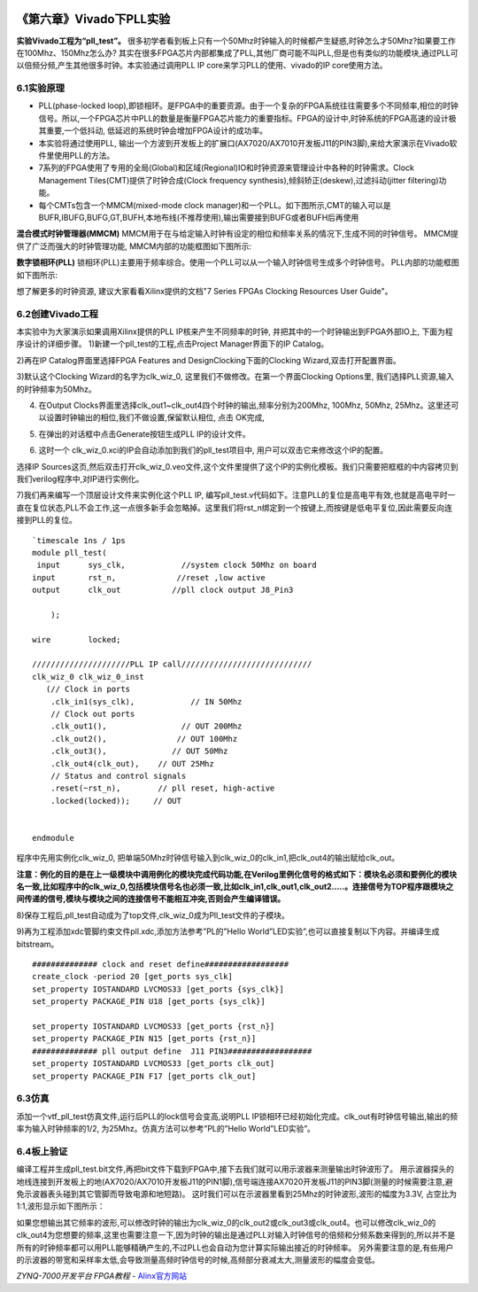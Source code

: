.. image:: images/images_0/88.png  

========================================
《第六章》Vivado下PLL实验
========================================

**实验Vivado工程为“pll_test”。**
很多初学者看到板上只有一个50Mhz时钟输入的时候都产生疑惑,时钟怎么才50Mhz?如果要工作在100Mhz、150Mhz怎么办? 其实在很多FPGA芯片内部都集成了PLL,其他厂商可能不叫PLL,但是也有类似的功能模块,通过PLL可以倍频分频,产生其他很多时钟。本实验通过调用PLL IP core来学习PLL的使用、vivado的IP core使用方法。

6.1实验原理 
========================================
- PLL(phase-locked loop),即锁相环。是FPGA中的重要资源。由于一个复杂的FPGA系统往往需要多个不同频率,相位的时钟信号。所以,一个FPGA芯片中PLL的数量是衡量FPGA芯片能力的重要指标。FPGA的设计中,时钟系统的FPGA高速的设计极其重要,一个低抖动, 低延迟的系统时钟会增加FPGA设计的成功率。
- 本实验将通过使用PLL, 输出一个方波到开发板上的扩展口(AX7020/AX7010开发板J11的PIN3脚),来给大家演示在Vivado软件里使用PLL的方法。
- 7系列的FPGA使用了专用的全局(Global)和区域(Regional)IO和时钟资源来管理设计中各种的时钟需求。Clock Management Tiles(CMT)提供了时钟合成(Clock frequency synthesis),倾斜矫正(deskew),过滤抖动(jitter filtering)功能。
- 每个CMTs包含一个MMCM(mixed-mode clock manager)和一个PLL。如下图所示,CMT的输入可以是BUFR,IBUFG,BUFG,GT,BUFH,本地布线(不推荐使用),输出需要接到BUFG或者BUFH后再使用

.. image:: images/images_6/image216.png
   :align: center 

**混合模式时钟管理器(MMCM)**
MMCM用于在与给定输入时钟有设定的相位和频率关系的情况下,生成不同的时钟信号。 MMCM提供了广泛而强大的时钟管理功能, 
MMCM内部的功能框图如下图所示:

.. image:: images/images_6/image217.png
   :align: center 


**数字锁相环(PLL)**
锁相环(PLL)主要用于频率综合。使用一个PLL可以从一个输入时钟信号生成多个时钟信号。
PLL内部的功能框图如下图所示:

.. image:: images/images_6/image218.png
   :align: center 


想了解更多的时钟资源, 建议大家看看Xilinx提供的文档"7 Series FPGAs Clocking Resources User Guide"。

6.2创建Vivado工程
========================================
本实验中为大家演示如果调用Xilinx提供的PLL IP核来产生不同频率的时钟, 并把其中的一个时钟输出到FPGA外部IO上, 下面为程序设计的详细步骤。
1)新建一个pll_test的工程,点击Project Manager界面下的IP Catalog。

.. image:: images/images_6/image219.png
   :align: center 


2)再在IP Catalog界面里选择FPGA Features and Design\Clocking下面的Clocking Wizard,双击打开配置界面。

.. image:: images/images_6/image220.png
   :align: center 

3)默认这个Clocking Wizard的名字为clk_wiz_0, 这里我们不做修改。在第一个界面Clocking Options里, 我们选择PLL资源,输入的时钟频率为50Mhz。

.. image:: images/images_6/image221.png
   :align: center 

4) 在Output Clocks界面里选择clk_out1~clk_out4四个时钟的输出,频率分别为200Mhz, 100Mhz, 50Mhz, 25Mhz。这里还可以设置时钟输出的相位,我们不做设置,保留默认相位, 点击 OK完成,

.. image:: images/images_6/image222.png
   :align: center 

5) 在弹出的对话框中点击Generate按钮生成PLL IP的设计文件。

.. image:: images/images_6/image223.png
   :align: center 

6) 这时一个 clk_wiz_0.xci的IP会自动添加到我们的pll_test项目中, 用户可以双击它来修改这个IP的配置。

.. image:: images/images_6/image224.png
   :align: center 

选择IP Sources这页,然后双击打开clk_wiz_0.veo文件,这个文件里提供了这个IP的实例化模板。我们只需要把框框的中内容拷贝到我们verilog程序中,对IP进行实例化。

.. image:: images/images_6/image225.png
   :align: center 

7)我们再来编写一个顶层设计文件来实例化这个PLL IP, 编写pll_test.v代码如下。注意PLL的复位是高电平有效,也就是高电平时一直在复位状态,PLL不会工作,这一点很多新手会忽略掉。这里我们将rst_n绑定到一个按键上,而按键是低电平复位,因此需要反向连接到PLL的复位。

::

 `timescale 1ns / 1ps
 module pll_test(
  input      sys_clk,            //system clock 50Mhz on board
 input       rst_n,             //reset ,low active
 output      clk_out           //pll clock output J8_Pin3
 
     );
     
 wire        locked;
 
 /////////////////////PLL IP call////////////////////////////
 clk_wiz_0 clk_wiz_0_inst
    (// Clock in ports
     .clk_in1(sys_clk),            // IN 50Mhz
     // Clock out ports
     .clk_out1(),                // OUT 200Mhz
     .clk_out2(),               // OUT 100Mhz
     .clk_out3(),              // OUT 50Mhz
     .clk_out4(clk_out),    // OUT 25Mhz	 
     // Status and control signals	 
     .reset(~rst_n),        // pll reset, high-active
     .locked(locked));     // OUT
 
 
 endmodule


程序中先用实例化clk_wiz_0, 把单端50Mhz时钟信号输入到clk_wiz_0的clk_in1,把clk_out4的输出赋给clk_out。

**注意：例化的目的是在上一级模块中调用例化的模块完成代码功能,在Verilog里例化信号的格式如下：模块名必须和要例化的模块名一致,比如程序中的clk_wiz_0,包括模块信号名也必须一致,比如clk_in1,clk_out1,clk_out2.....。连接信号为TOP程序跟模块之间传递的信号,模块与模块之间的连接信号不能相互冲突,否则会产生编译错误。**

.. image:: images/images_6/image226.png
   :align: center 

8)保存工程后,pll_test自动成为了top文件,clk_wiz_0成为Pll_test文件的子模块。

.. image:: images/images_6/image227.png
   :align: center 

9)再为工程添加xdc管脚约束文件pll.xdc,添加方法参考”PL的”Hello World”LED实验”,也可以直接复制以下内容。并编译生成bitstream。

::

 ############## clock and reset define##################
 create_clock -period 20 [get_ports sys_clk]
 set_property IOSTANDARD LVCMOS33 [get_ports {sys_clk}]
 set_property PACKAGE_PIN U18 [get_ports {sys_clk}]
 
 set_property IOSTANDARD LVCMOS33 [get_ports {rst_n}]
 set_property PACKAGE_PIN N15 [get_ports {rst_n}]
 ############## pll output define  J11 PIN3##################
 set_property IOSTANDARD LVCMOS33 [get_ports clk_out]
 set_property PACKAGE_PIN F17 [get_ports clk_out]

6.3仿真
========================================
添加一个vtf_pll_test仿真文件,运行后PLL的lock信号会变高,说明PLL IP锁相环已经初始化完成。clk_out有时钟信号输出,输出的频率为输入时钟频率的1/2, 为25Mhz。仿真方法可以参考”PL的”Hello World”LED实验”。

.. image:: images/images_6/image228.png
   :align: center 

6.4板上验证
========================================
编译工程并生成pll_test.bit文件,再把bit文件下载到FPGA中,接下去我们就可以用示波器来测量输出时钟波形了。
用示波器探头的地线连接到开发板上的地(AX7020/AX7010开发板J11的PIN1脚),信号端连接AX7020开发板J11的PIN3脚(测量的时候需要注意,避免示波器表头碰到其它管脚而导致电源和地短路)。
这时我们可以在示波器里看到25Mhz的时钟波形,波形的幅度为3.3V, 占空比为1:1,波形显示如下图所示：

.. image:: images/images_6/image229.png
   :align: center 

如果您想输出其它频率的波形,可以修改时钟的输出为clk_wiz_0的clk_out2或clk_out3或clk_out4。也可以修改clk_wiz_0的clk_out4为您想要的频率,这里也需要注意一下,因为时钟的输出是通过PLL对输入时钟信号的倍频和分频系数来得到的,所以并不是所有的时钟频率都可以用PLL能够精确产生的,不过PLL也会自动为您计算实际输出接近的时钟频率。
另外需要注意的是,有些用户的示波器的带宽和采样率太低,会导致测量高频时钟信号的时候,高频部分衰减太大,测量波形的幅度会变低。





.. image:: images/images_0/888.png  

*ZYNQ-7000开发平台 FPGA教程*    - `Alinx官方网站 <http://www.alinx.com>`_
